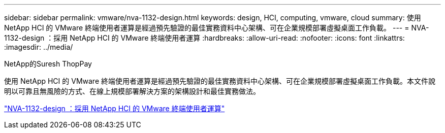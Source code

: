 ---
sidebar: sidebar 
permalink: vmware/nva-1132-design.html 
keywords: design, HCI, computing, vmware, cloud 
summary: 使用 NetApp HCI 的 VMware 終端使用者運算是經過預先驗證的最佳實務資料中心架構、可在企業規模部署虛擬桌面工作負載。 
---
= NVA-1132-design ：採用 NetApp HCI 的 VMware 終端使用者運算
:hardbreaks:
:allow-uri-read: 
:nofooter: 
:icons: font
:linkattrs: 
:imagesdir: ../media/


NetApp的Suresh ThopPay

[role="lead"]
使用 NetApp HCI 的 VMware 終端使用者運算是經過預先驗證的最佳實務資料中心架構、可在企業規模部署虛擬桌面工作負載。本文件說明以可靠且無風險的方式、在線上規模部署解決方案的架構設計和最佳實務做法。

link:https://www.netapp.com/pdf.html?item=/media/7121-nva1132designpdf.pdf["NVA-1132-design ：採用 NetApp HCI 的 VMware 終端使用者運算"^]
